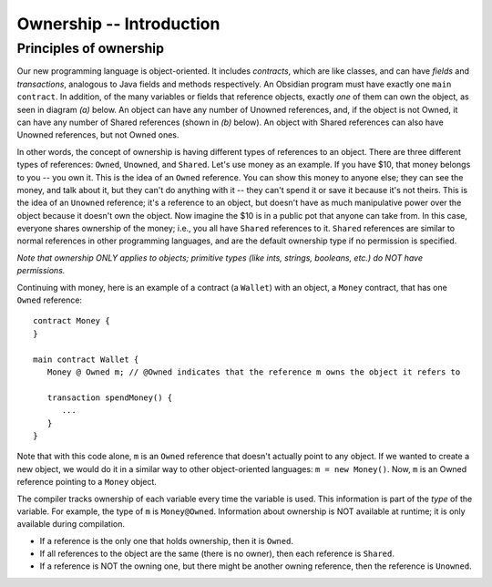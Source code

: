 Ownership -- Introduction
=============================================================


.. highlight:: Obsidian


Principles of ownership
------------------------
Our new programming language is object-oriented. It includes *contracts*, which are like classes, and can have *fields* 
and *transactions*, analogous to Java fields and methods respectively. An Obsidian program must have exactly one ``main contract``.
In addition, of the many variables or fields that reference objects, exactly *one* of them 
can own the object, as seen in diagram *(a)* below. An object can have any number of Unowned references, and, if the object is not Owned, 
it can have any number of Shared references (shown in *(b)* below). An object with Shared references can also have Unowned references,
but not Owned ones.

.. image:: ownership-diagram.png
   :alt: Ownership
   :width: 1000

In other words, the concept of ownership is having different types of references to an object. There are three different 
types of references: ``Owned``, ``Unowned``, and ``Shared``.
Let's use money as an example. If you have $10, that money belongs to you -- you own it. This is the idea of an ``Owned`` reference.
You can show this money to anyone else; they can see the money, and talk about it, but they can't do anything with it -- 
they can't spend it or save it because it's not theirs. This is the idea of an ``Unowned`` reference; it's a reference to an object,
but doesn't have as much manipulative power over the object because it doesn't own the object. Now imagine the $10 is in a public pot that anyone can take from. 
In this case, everyone shares ownership of the money; i.e., you all have ``Shared`` references to it. ``Shared`` references 
are similar to normal references in other programming languages, and are the default ownership type if no permission is specified.


*Note that ownership ONLY applies to objects; primitive types (like ints, strings, booleans, etc.) do NOT have permissions.*


Continuing with money, here is an example of a contract (a ``Wallet``) with an object, a ``Money`` contract, 
that has one ``Owned`` reference:

::

   contract Money {
   }

   main contract Wallet {
      Money @ Owned m; // @Owned indicates that the reference m owns the object it refers to
      
      transaction spendMoney() {
         ...
      }
   }

Note that with this code alone, ``m`` is an ``Owned`` reference that doesn't actually point to any object. If we wanted to create a new object,
we would do it in a similar way to other object-oriented languages: ``m = new Money()``. Now, ``m`` is an Owned reference pointing to a 
``Money`` object.


The compiler tracks ownership of each variable every time the variable is used. This information is part of the *type* of the variable. For example, the type of ``m`` is ``Money@Owned``. Information about ownership is NOT available at runtime; it is only available during compilation.


- If a reference is the only one that holds ownership, then it is ``Owned``.
- If all references to the object are the same (there is no owner), then each reference is ``Shared``.
- If a reference is NOT the owning one, but there might be another owning reference, then the reference is ``Unowned``.
